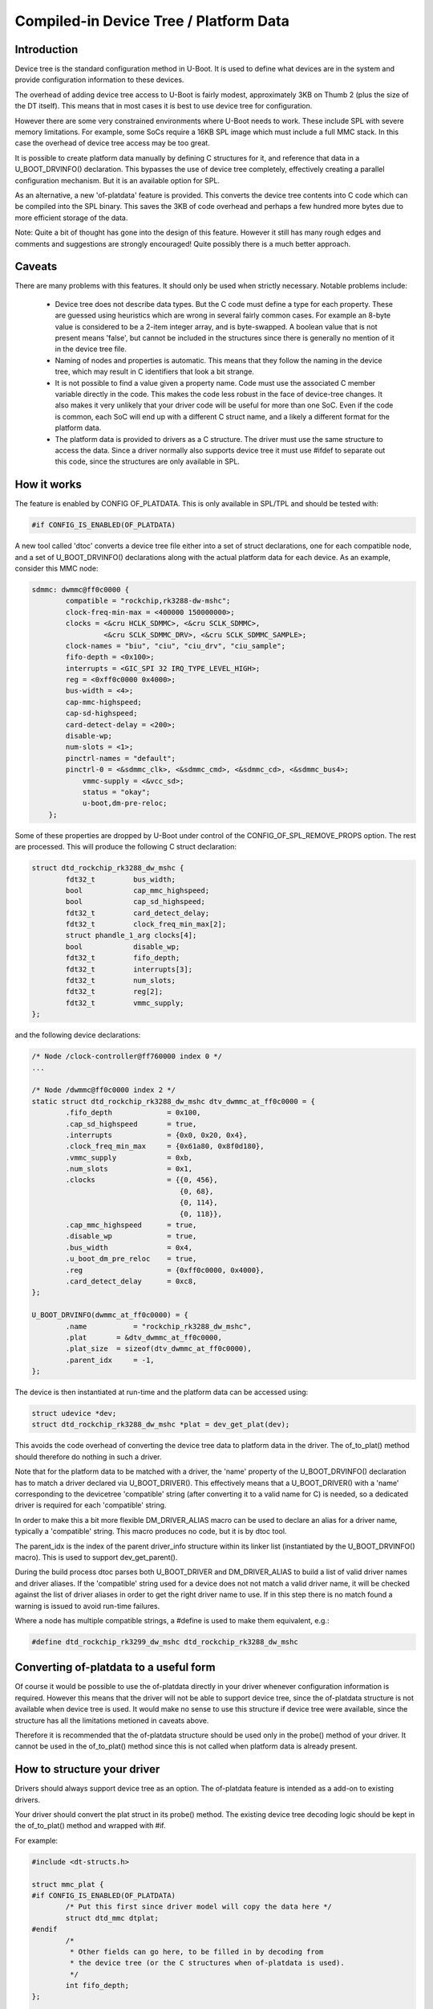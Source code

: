 .. SPDX-License-Identifier: GPL-2.0+

Compiled-in Device Tree / Platform Data
=======================================


Introduction
------------

Device tree is the standard configuration method in U-Boot. It is used to
define what devices are in the system and provide configuration information
to these devices.

The overhead of adding device tree access to U-Boot is fairly modest,
approximately 3KB on Thumb 2 (plus the size of the DT itself). This means
that in most cases it is best to use device tree for configuration.

However there are some very constrained environments where U-Boot needs to
work. These include SPL with severe memory limitations. For example, some
SoCs require a 16KB SPL image which must include a full MMC stack. In this
case the overhead of device tree access may be too great.

It is possible to create platform data manually by defining C structures
for it, and reference that data in a U_BOOT_DRVINFO() declaration. This
bypasses the use of device tree completely, effectively creating a parallel
configuration mechanism. But it is an available option for SPL.

As an alternative, a new 'of-platdata' feature is provided. This converts the
device tree contents into C code which can be compiled into the SPL binary.
This saves the 3KB of code overhead and perhaps a few hundred more bytes due
to more efficient storage of the data.

Note: Quite a bit of thought has gone into the design of this feature.
However it still has many rough edges and comments and suggestions are
strongly encouraged! Quite possibly there is a much better approach.


Caveats
-------

There are many problems with this features. It should only be used when
strictly necessary. Notable problems include:

   - Device tree does not describe data types. But the C code must define a
     type for each property. These are guessed using heuristics which
     are wrong in several fairly common cases. For example an 8-byte value
     is considered to be a 2-item integer array, and is byte-swapped. A
     boolean value that is not present means 'false', but cannot be
     included in the structures since there is generally no mention of it
     in the device tree file.

   - Naming of nodes and properties is automatic. This means that they follow
     the naming in the device tree, which may result in C identifiers that
     look a bit strange.

   - It is not possible to find a value given a property name. Code must use
     the associated C member variable directly in the code. This makes
     the code less robust in the face of device-tree changes. It also
     makes it very unlikely that your driver code will be useful for more
     than one SoC. Even if the code is common, each SoC will end up with
     a different C struct name, and a likely a different format for the
     platform data.

   - The platform data is provided to drivers as a C structure. The driver
     must use the same structure to access the data. Since a driver
     normally also supports device tree it must use #ifdef to separate
     out this code, since the structures are only available in SPL.


How it works
------------

The feature is enabled by CONFIG OF_PLATDATA. This is only available in
SPL/TPL and should be tested with:

.. code-block:: c

    #if CONFIG_IS_ENABLED(OF_PLATDATA)

A new tool called 'dtoc' converts a device tree file either into a set of
struct declarations, one for each compatible node, and a set of
U_BOOT_DRVINFO() declarations along with the actual platform data for each
device. As an example, consider this MMC node:

.. code-block:: none

    sdmmc: dwmmc@ff0c0000 {
            compatible = "rockchip,rk3288-dw-mshc";
            clock-freq-min-max = <400000 150000000>;
            clocks = <&cru HCLK_SDMMC>, <&cru SCLK_SDMMC>,
                     <&cru SCLK_SDMMC_DRV>, <&cru SCLK_SDMMC_SAMPLE>;
            clock-names = "biu", "ciu", "ciu_drv", "ciu_sample";
            fifo-depth = <0x100>;
            interrupts = <GIC_SPI 32 IRQ_TYPE_LEVEL_HIGH>;
            reg = <0xff0c0000 0x4000>;
            bus-width = <4>;
            cap-mmc-highspeed;
            cap-sd-highspeed;
            card-detect-delay = <200>;
            disable-wp;
            num-slots = <1>;
            pinctrl-names = "default";
            pinctrl-0 = <&sdmmc_clk>, <&sdmmc_cmd>, <&sdmmc_cd>, <&sdmmc_bus4>;
                vmmc-supply = <&vcc_sd>;
                status = "okay";
                u-boot,dm-pre-reloc;
        };


Some of these properties are dropped by U-Boot under control of the
CONFIG_OF_SPL_REMOVE_PROPS option. The rest are processed. This will produce
the following C struct declaration:

.. code-block:: c

    struct dtd_rockchip_rk3288_dw_mshc {
            fdt32_t         bus_width;
            bool            cap_mmc_highspeed;
            bool            cap_sd_highspeed;
            fdt32_t         card_detect_delay;
            fdt32_t         clock_freq_min_max[2];
            struct phandle_1_arg clocks[4];
            bool            disable_wp;
            fdt32_t         fifo_depth;
            fdt32_t         interrupts[3];
            fdt32_t         num_slots;
            fdt32_t         reg[2];
            fdt32_t         vmmc_supply;
    };

and the following device declarations:

.. code-block:: c

    /* Node /clock-controller@ff760000 index 0 */
    ...

    /* Node /dwmmc@ff0c0000 index 2 */
    static struct dtd_rockchip_rk3288_dw_mshc dtv_dwmmc_at_ff0c0000 = {
            .fifo_depth             = 0x100,
            .cap_sd_highspeed       = true,
            .interrupts             = {0x0, 0x20, 0x4},
            .clock_freq_min_max     = {0x61a80, 0x8f0d180},
            .vmmc_supply            = 0xb,
            .num_slots              = 0x1,
            .clocks                 = {{0, 456},
                                       {0, 68},
                                       {0, 114},
                                       {0, 118}},
            .cap_mmc_highspeed      = true,
            .disable_wp             = true,
            .bus_width              = 0x4,
            .u_boot_dm_pre_reloc    = true,
            .reg                    = {0xff0c0000, 0x4000},
            .card_detect_delay      = 0xc8,
    };

    U_BOOT_DRVINFO(dwmmc_at_ff0c0000) = {
            .name           = "rockchip_rk3288_dw_mshc",
            .plat       = &dtv_dwmmc_at_ff0c0000,
            .plat_size  = sizeof(dtv_dwmmc_at_ff0c0000),
            .parent_idx     = -1,
    };

The device is then instantiated at run-time and the platform data can be
accessed using:

.. code-block:: c

    struct udevice *dev;
    struct dtd_rockchip_rk3288_dw_mshc *plat = dev_get_plat(dev);

This avoids the code overhead of converting the device tree data to
platform data in the driver. The of_to_plat() method should
therefore do nothing in such a driver.

Note that for the platform data to be matched with a driver, the 'name'
property of the U_BOOT_DRVINFO() declaration has to match a driver declared
via U_BOOT_DRIVER(). This effectively means that a U_BOOT_DRIVER() with a
'name' corresponding to the devicetree 'compatible' string (after converting
it to a valid name for C) is needed, so a dedicated driver is required for
each 'compatible' string.

In order to make this a bit more flexible DM_DRIVER_ALIAS macro can be
used to declare an alias for a driver name, typically a 'compatible' string.
This macro produces no code, but it is by dtoc tool.

The parent_idx is the index of the parent driver_info structure within its
linker list (instantiated by the U_BOOT_DRVINFO() macro). This is used to support
dev_get_parent().

During the build process dtoc parses both U_BOOT_DRIVER and DM_DRIVER_ALIAS
to build a list of valid driver names and driver aliases. If the 'compatible'
string used for a device does not not match a valid driver name, it will be
checked against the list of driver aliases in order to get the right driver
name to use. If in this step there is no match found a warning is issued to
avoid run-time failures.

Where a node has multiple compatible strings, a #define is used to make them
equivalent, e.g.:

.. code-block:: c

    #define dtd_rockchip_rk3299_dw_mshc dtd_rockchip_rk3288_dw_mshc


Converting of-platdata to a useful form
---------------------------------------

Of course it would be possible to use the of-platdata directly in your driver
whenever configuration information is required. However this means that the
driver will not be able to support device tree, since the of-platdata
structure is not available when device tree is used. It would make no sense
to use this structure if device tree were available, since the structure has
all the limitations metioned in caveats above.

Therefore it is recommended that the of-platdata structure should be used
only in the probe() method of your driver. It cannot be used in the
of_to_plat() method since this is not called when platform data is
already present.


How to structure your driver
----------------------------

Drivers should always support device tree as an option. The of-platdata
feature is intended as a add-on to existing drivers.

Your driver should convert the plat struct in its probe() method. The
existing device tree decoding logic should be kept in the
of_to_plat() method and wrapped with #if.

For example:

.. code-block:: c

    #include <dt-structs.h>

    struct mmc_plat {
    #if CONFIG_IS_ENABLED(OF_PLATDATA)
            /* Put this first since driver model will copy the data here */
            struct dtd_mmc dtplat;
    #endif
            /*
             * Other fields can go here, to be filled in by decoding from
             * the device tree (or the C structures when of-platdata is used).
             */
            int fifo_depth;
    };

    static int mmc_of_to_plat(struct udevice *dev)
    {
    #if !CONFIG_IS_ENABLED(OF_PLATDATA)
            /* Decode the device tree data */
            struct mmc_plat *plat = dev_get_plat(dev);
            const void *blob = gd->fdt_blob;
            int node = dev_of_offset(dev);

            plat->fifo_depth = fdtdec_get_int(blob, node, "fifo-depth", 0);
    #endif

            return 0;
    }

    static int mmc_probe(struct udevice *dev)
    {
            struct mmc_plat *plat = dev_get_plat(dev);

    #if CONFIG_IS_ENABLED(OF_PLATDATA)
            /* Decode the of-platdata from the C structures */
            struct dtd_mmc *dtplat = &plat->dtplat;

            plat->fifo_depth = dtplat->fifo_depth;
    #endif
            /* Set up the device from the plat data */
            writel(plat->fifo_depth, ...)
    }

    static const struct udevice_id mmc_ids[] = {
            { .compatible = "vendor,mmc" },
            { }
    };

    U_BOOT_DRIVER(mmc_drv) = {
            .name           = "mmc_drv",
            .id             = UCLASS_MMC,
            .of_match       = mmc_ids,
            .of_to_plat = mmc_of_to_plat,
            .probe          = mmc_probe,
            .priv_auto = sizeof(struct mmc_priv),
            .plat_auto = sizeof(struct mmc_plat),
    };

    DM_DRIVER_ALIAS(mmc_drv, vendor_mmc) /* matches compatible string */

Note that struct mmc_plat is defined in the C file, not in a header. This
is to avoid needing to include dt-structs.h in a header file. The idea is to
keep the use of each of-platdata struct to the smallest possible code area.
There is just one driver C file for each struct, that can convert from the
of-platdata struct to the standard one used by the driver.

In the case where SPL_OF_PLATDATA is enabled, plat_auto is
still used to allocate space for the platform data. This is different from
the normal behaviour and is triggered by the use of of-platdata (strictly
speaking it is a non-zero plat_size which triggers this).

The of-platdata struct contents is copied from the C structure data to the
start of the newly allocated area. In the case where device tree is used,
the platform data is allocated, and starts zeroed. In this case the
of_to_plat() method should still set up the platform data (and the
of-platdata struct will not be present).

SPL must use either of-platdata or device tree. Drivers cannot use both at
the same time, but they must support device tree. Supporting of-platdata is
optional.

The device tree becomes in accessible when CONFIG_SPL_OF_PLATDATA is enabled,
since the device-tree access code is not compiled in. A corollary is that
a board can only move to using of-platdata if all the drivers it uses support
it. There would be little point in having some drivers require the device
tree data, since then libfdt would still be needed for those drivers and
there would be no code-size benefit.

Internals
---------

The dt-structs.h file includes the generated file
(include/generated//dt-structs.h) if CONFIG_SPL_OF_PLATDATA is enabled.
Otherwise (such as in U-Boot proper) these structs are not available. This
prevents them being used inadvertently. All usage must be bracketed with
#if CONFIG_IS_ENABLED(OF_PLATDATA).

The dt-plat.c file contains the device declarations and is is built in
spl/dt-plat.c.

The dm_populate_phandle_data() function that was previous needed has now been
removed, since dtoc can address the drivers directly from dt-plat.c and does
not need to fix up things at runtime.

The pylibfdt Python module is used to access the devicetree.


Credits
-------

This is an implementation of an idea by Tom Rini <trini@konsulko.com>.


Future work
-----------
- Consider programmatically reading binding files instead of device tree
  contents


.. Simon Glass <sjg@chromium.org>
.. Google, Inc
.. 6/6/16
.. Updated Independence Day 2016
.. Updated 1st October 2020
